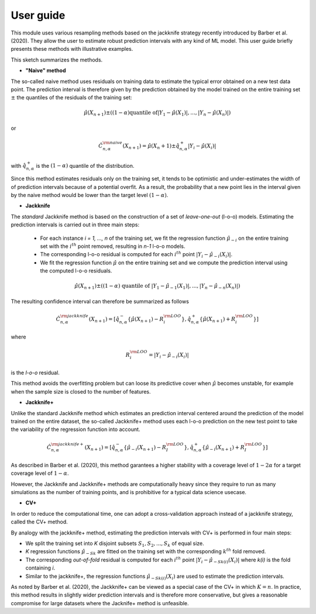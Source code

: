 .. title:: User guide : contents

.. _user_guide:

==========
User guide
==========

This module uses various resampling methods based on the jackknife strategy
recently introduced by Barber et al. (2020). 
They allow the user to estimate robust prediction intervals with any kind of ML model. 
This user guide briefly presents these methods with illustrative examples.

This sketch summarizes the methods.

.. image:: images/jackknife_cut.png
   :width: 800

- **"Naive" method**

The so-called naive method uses residuals on training data to estimate the 
typical error obtained on a new test data point. 
The prediction interval is therefore given by the prediction obtained by the 
model trained on the entire training set :math:`\pm` the quantiles of the 
residuals of the training set:
    
.. math:: \hat{\mu}(X_{n+1}) \pm ((1-\alpha) \textrm{quantile of} |Y_1-\hat{\mu}(X_1)|, ..., |Y_n-\hat{\mu}(X_n)|)

or

.. math:: \hat{C}_{n, \alpha}^{\rm naive}(X_{n+1}) = \hat{\mu}(X_n+1) \pm \hat{q}_{n, \alpha}^+{|Y_i-\hat{\mu}(X_i)|}

with :math:`\hat{q}_{n, \alpha}^+` is the :math:`(1-\alpha)` quantile of the distribution.

Since this method estimates residuals only on the training set, it tends to be optimistic and
under-estimates the width of of prediction intervals because of a potential overfit. 
As a result, the probability that a new point lies in the interval given by the 
naive method would be lower than the target level :math:`(1-\alpha)`.


- **Jackknife**
  
The *standard* Jackknife method is based on the construction of a set of *leave-one-out* (l-o-o) models. 
Estimating the prediction intervals is carried out in three main steps:

    - For each instance *i = 1, ..., n* of the training set, we fit the regression function :math:`\hat{\mu}_{-i}` on the entire training set with the :math:`i^{th}` point removed, resulting in *n-1* l-o-o models.
    - The corresponding l-o-o residual is computed for each :math:`i^{th}` point :math:`|Y_i - \hat{\mu}_{-i}(X_i)|`.
    - We fit the regression function :math:`\hat{\mu}` on the entire training set and we compute the prediction interval using the computed l-o-o residuals. 
  
.. math:: \hat{\mu}(X_{n+1}) \pm ((1-\alpha) \textrm{ quantile of } |Y_1-\hat{\mu}_{-1}(X_1)|, ..., |Y_n-\hat{\mu}_{-n}(X_n)|)

The resulting confidence interval can therefore be summarized as follows

.. math:: \hat{C}_{n, \alpha}^{\rm jackknife}(X_{n+1}) = [ \hat{q}_{n, \alpha}^-\{\hat{\mu}(X_{n+1}) - R_i^{\rm LOO} \}, \hat{q}_{n, \alpha}^+\{\hat{\mu}(X_{n+1}) + R_i^{\rm LOO} \}] 

where

.. math:: R_i^{\rm LOO} = |Y_i - \hat{\mu}_{-i}(X_i)|

is the *l-o-o* residual.

This method avoids the overfitting problem but can loose its predictive 
cover when :math:`\hat{\mu}` becomes unstable, for example when the 
sample size is closed to the number of features. 


- **Jackknife+**

Unlike the standard Jackknife method which estimates an prediction interval centered 
around the prediction of the model trained on the entire dataset, the so-called Jackknife+ 
method uses each l-o-o prediction on the new test point to take the variability of the 
regression function into account.

.. math:: \hat{C}_{n, \alpha}^{\rm jackknife+}(X_{n+1}) = [ \hat{q}_{n, \alpha}^-\{\hat{\mu}_{-i}(X_{n+1}) - R_I^{\rm LOO} \}, \hat{q}_{n, \alpha}^+\{\hat{\mu}_{-i}(X_{n+1}) + R_I^{\rm LOO} \}] 

As described in Barber et al. (2020), this method garantees a higher stability 
with a coverage level of :math:`1-2\alpha` for a target coverage level of :math:`1-\alpha`.

However, the Jackknife and Jackknife+ methods are computationally heavy since 
they require to run as many simulations as the number of training points, and is prohibitive 
for a typical data science usecase. 


- **CV+**

In order to reduce the computational time, one can adopt a cross-validation approach instead of a jackknife strategy, called the CV+ method.

By analogy with the jackknife+ method, estimating the prediction intervals with CV+ is performed in four main steps:

- We split the training set into *K* disjoint subsets :math:`S_1, S_2, ..., S_k` of equal size. 
- *K* regression functions :math:`\hat{\mu}_{-Sk}` are fitted on the training set with the corresponding :math:`k^{th}` fold removed.
- The corresponding *out-of-fold* residual is computed for each :math:`i^{th}` point :math:`|Y_i - \hat{\mu}_{-Sk(i)}(X_i)|` where *k(i)* is the fold containing *i*.
- Similar to the jackknife+, the regression functions :math:`\hat{\mu}_{-Sk(i)}(X_i)` are used to estimate the prediction intervals. 

As noted by Barber et al. (2020), the Jackknife+ can be viewed as a special case of the CV+ in which :math:`K = n`. 
In practice, this method results in slightly wider prediction intervals and is therefore more conservative, but gives 
a reasonable compromise for large datasets where the Jacknife+ method is unfeasible.